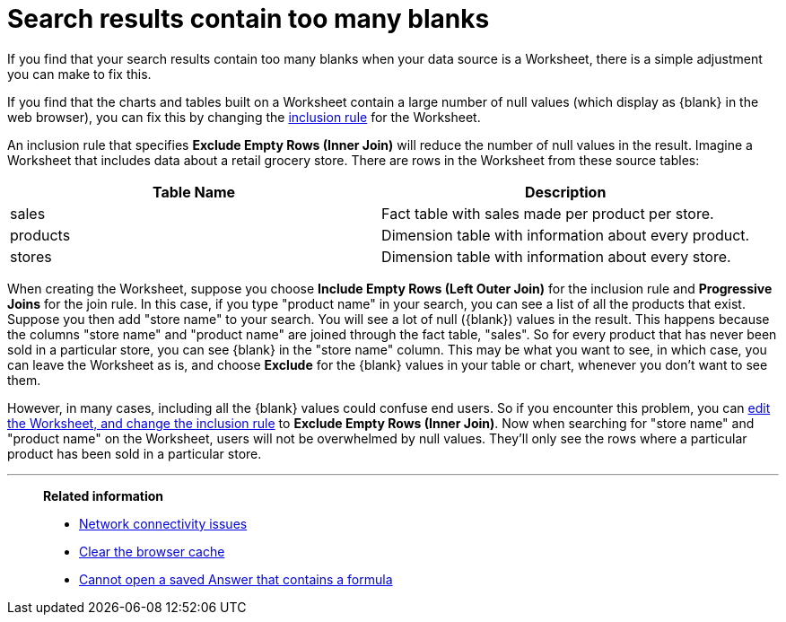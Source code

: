 = Search results contain too many blanks
:last_updated: 11/18/2019
:linkattrs:
:experimental:
:page-layout: default-cloud
:page-aliases: /admin/troubleshooting/search-too-many-blanks.adoc
:description: Learn how to fix the problem when your search results contain too many blanks.

If you find that your search results contain too many blanks when your data source is a Worksheet, there is a simple adjustment you can make to fix this.

If you find that the charts and tables built on a Worksheet contain a large number of null values (which display as \{blank} in the web browser), you can fix this by changing the xref:worksheet-inclusion.adoc#[inclusion rule] for the Worksheet.

An inclusion rule that specifies *Exclude Empty Rows (Inner Join)* will reduce the number of null values in the result.
Imagine a Worksheet that includes data about a retail grocery store.
There are rows in the Worksheet from these source tables:

|===
| Table Name | Description

| sales
| Fact table with sales made per product per store.

| products
| Dimension table with information about every product.

| stores
| Dimension table with information about every store.
|===

When creating the Worksheet, suppose you choose *Include Empty Rows (Left Outer Join)* for the inclusion rule and *Progressive Joins* for the join rule.
In this case, if you type "product name" in your search, you can see a list of all the products that exist.
Suppose you then add "store name" to your search.
You will see a lot of null (\{blank}) values in the result.
This happens because the columns "store name" and "product name" are joined through the fact table, "sales".
So for every product that has never been sold in a particular store, you can see \{blank} in the "store name" column.
This may be what you want to see, in which case, you can leave the Worksheet as is, and choose *Exclude* for the \{blank} values in your table or chart, whenever you don't want to see them.

However, in many cases, including all the \{blank} values could confuse end users.
So if you encounter this problem, you can xref:worksheet-inclusion.adoc#[edit the Worksheet, and change the inclusion rule] to *Exclude Empty Rows (Inner Join)*.
Now when searching for "store name" and "product name" on the Worksheet, users will not be overwhelmed by null values.
They'll only see the rows where a particular product has been sold in a particular store.

'''
> **Related information**
>
> * xref:troubleshooting-connectivity.adoc[Network connectivity issues]
> * xref:troubleshooting-browser-cache.adoc[Clear the browser cache]
> * xref:troubleshooting-formulas.adoc[Cannot open a saved Answer that contains a formula]
